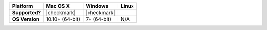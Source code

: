 .. list-table::
   :header-rows: 1
   :stub-columns: 1
   :class: compatibility

   * - Platform
     - Mac OS X
     - Windows
     - Linux
   * - Supported?
     - |checkmark|
     - |checkmark|
     -
   * - OS Version
     - 10.10+ (64-bit)
     - 7+ (64-bit)
     - N/A
